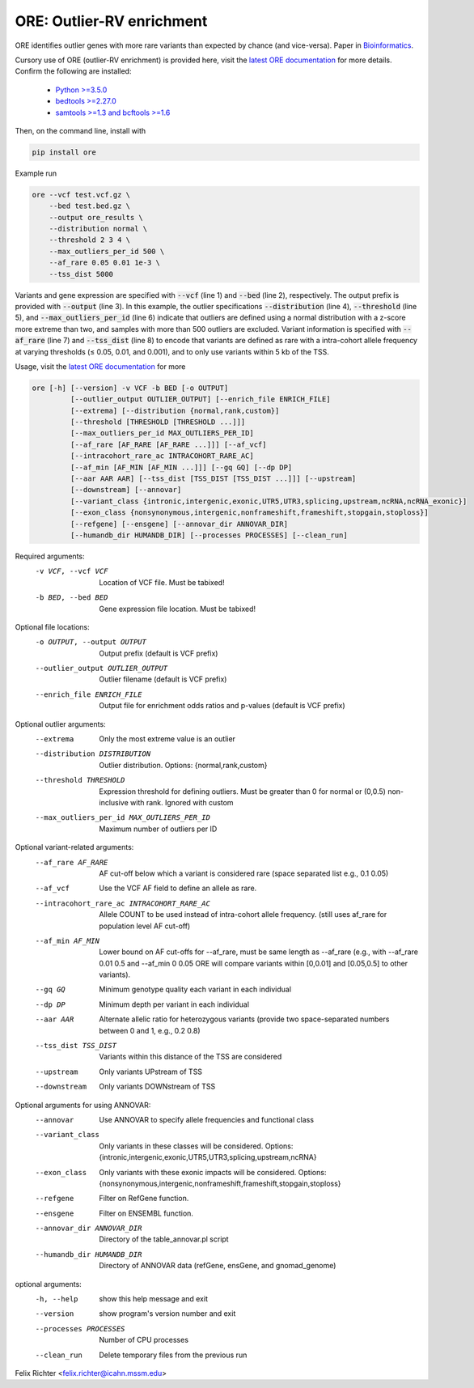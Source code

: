 ORE: Outlier-RV enrichment
--------------------------

ORE identifies outlier genes with more rare variants than expected by chance (and vice-versa). Paper in `Bioinformatics`_.

Cursory use of ORE (outlier-RV enrichment) is provided here, visit the `latest ORE documentation`_ for more details. Confirm the following are installed:

    - `Python >=3.5.0`_
    - `bedtools >=2.27.0`_
    - `samtools >=1.3 and bcftools >=1.6`_

Then, on the command line, install with

.. code-block::

    pip install ore

Example run

.. code-block:: bash

  ore --vcf test.vcf.gz \
      --bed test.bed.gz \
      --output ore_results \
      --distribution normal \
      --threshold 2 3 4 \
      --max_outliers_per_id 500 \
      --af_rare 0.05 0.01 1e-3 \
      --tss_dist 5000


Variants and gene expression are specified with :code:`--vcf` (line 1) and :code:`--bed` (line 2), respectively. The output prefix is provided with :code:`--output` (line 3). In this example, the outlier specifications :code:`--distribution` (line 4), :code:`--threshold` (line 5), and :code:`--max_outliers_per_id` (line 6) indicate that outliers are defined using a normal distribution with a z-score more extreme than two, and samples with more than 500 outliers are excluded. Variant information is specified with :code:`--af_rare` (line 7) and :code:`--tss_dist` (line 8) to encode that variants are defined as rare with a intra-cohort allele frequency at varying thresholds (≤ 0.05, 0.01, and 0.001), and to only use variants within 5 kb of the TSS.


Usage, visit the `latest ORE documentation`_ for more

.. code-block::

  ore [-h] [--version] -v VCF -b BED [-o OUTPUT]
           [--outlier_output OUTLIER_OUTPUT] [--enrich_file ENRICH_FILE]
           [--extrema] [--distribution {normal,rank,custom}]
           [--threshold [THRESHOLD [THRESHOLD ...]]]
           [--max_outliers_per_id MAX_OUTLIERS_PER_ID]
           [--af_rare [AF_RARE [AF_RARE ...]]] [--af_vcf]
           [--intracohort_rare_ac INTRACOHORT_RARE_AC]
           [--af_min [AF_MIN [AF_MIN ...]]] [--gq GQ] [--dp DP]
           [--aar AAR AAR] [--tss_dist [TSS_DIST [TSS_DIST ...]]] [--upstream]
           [--downstream] [--annovar]
           [--variant_class {intronic,intergenic,exonic,UTR5,UTR3,splicing,upstream,ncRNA,ncRNA_exonic}]
           [--exon_class {nonsynonymous,intergenic,nonframeshift,frameshift,stopgain,stoploss}]
           [--refgene] [--ensgene] [--annovar_dir ANNOVAR_DIR]
           [--humandb_dir HUMANDB_DIR] [--processes PROCESSES] [--clean_run]


Required arguments:
  -v VCF, --vcf VCF     Location of VCF file. Must be tabixed!
  -b BED, --bed BED     Gene expression file location. Must be tabixed!

Optional file locations:
  -o OUTPUT, --output OUTPUT
                        Output prefix (default is VCF prefix)
  --outlier_output OUTLIER_OUTPUT
                        Outlier filename (default is VCF prefix)
  --enrich_file ENRICH_FILE
                        Output file for enrichment odds ratios and p-values (default is VCF prefix)

Optional outlier arguments:
  --extrema             Only the most extreme value is an outlier
  --distribution DISTRIBUTION
                        Outlier distribution. Options:
                        {normal,rank,custom}
  --threshold THRESHOLD
                        Expression threshold for defining outliers. Must be
                        greater than 0 for normal or (0,0.5)
                        non-inclusive with rank. Ignored with custom
  --max_outliers_per_id MAX_OUTLIERS_PER_ID
                        Maximum number of outliers per ID

Optional variant-related arguments:
  --af_rare AF_RARE
                        AF cut-off below which a variant is considered rare (space separated list e.g., 0.1 0.05)
  --af_vcf              Use the VCF AF field to define an allele as rare.
  --intracohort_rare_ac INTRACOHORT_RARE_AC
                        Allele COUNT to be used instead of intra-cohort allele
                        frequency. (still uses af_rare for population level AF
                        cut-off)
  --af_min AF_MIN
                        Lower bound on AF cut-offs for --af_rare, must be same
                        length as --af_rare (e.g., with --af_rare 0.01 0.5 and
                        --af_min 0 0.05 ORE will compare variants within
                        [0,0.01] and [0.05,0.5] to other variants).
  --gq GQ
                        Minimum genotype quality each variant in each individual
  --dp DP
                        Minimum depth per variant in each individual
  --aar AAR
                        Alternate allelic ratio for heterozygous variants
                        (provide two space-separated numbers between 0 and 1,
                        e.g., 0.2 0.8)
  --tss_dist TSS_DIST
                        Variants within this distance of the TSS are
                        considered
  --upstream            Only variants UPstream of TSS
  --downstream          Only variants DOWNstream of TSS

Optional arguments for using ANNOVAR:
  --annovar             Use ANNOVAR to specify allele frequencies and
                        functional class
  --variant_class
                        Only variants in these classes will be considered. Options:
                        {intronic,intergenic,exonic,UTR5,UTR3,splicing,upstream,ncRNA}
  --exon_class
                        Only variants with these exonic impacts will be
                        considered. Options:
                        {nonsynonymous,intergenic,nonframeshift,frameshift,stopgain,stoploss}
  --refgene             Filter on RefGene function.
  --ensgene             Filter on ENSEMBL function.
  --annovar_dir ANNOVAR_DIR
                        Directory of the table_annovar.pl script
  --humandb_dir HUMANDB_DIR
                        Directory of ANNOVAR data (refGene, ensGene, and
                        gnomad_genome)

optional arguments:
  -h, --help            show this help message and exit
  --version             show program's version number and exit
  --processes PROCESSES
                        Number of CPU processes
  --clean_run           Delete temporary files from the previous run


Felix Richter <felix.richter@icahn.mssm.edu>


.. _Python >=3.5.0: https://www.python.org/downloads/release/python-350/
.. _bedtools >=2.27.0: http://bedtools.readthedocs.io/en/latest/
.. _samtools >=1.3 and bcftools >=1.6: http://www.htslib.org/download/
.. _latest ORE documentation: http://ore.readthedocs.io/en/latest/
.. _Bioinformatics: https://doi.org/10.1093/bioinformatics/btz202
